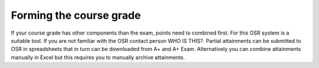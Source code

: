 Forming the course grade
========================

If your course grade has other components than the exam, points need to combined first. For this OSR system is a suitable tool. If you are not familiar with the OSR contact person WHO IS THIS?. Partial attainments can be submitted to OSR in spreadsheets that in turn can be downloaded from A+ and A+ Exam. Alternatively you can combine attainments manually in Excel but this requires you to manually archive attainments.